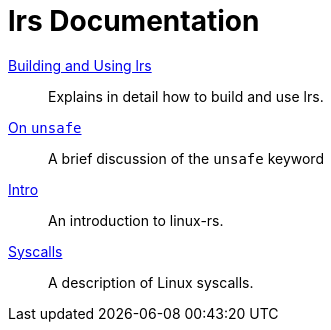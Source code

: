 = lrs Documentation
ifdef::env-github[:outfilesuffix: .adoc]

<<building_and_using# ,Building and Using lrs>>:: Explains in detail how to
build and use lrs.
<<on_unsafe# ,On `unsafe`>>:: A brief discussion of the `unsafe` keyword
<<intro# ,Intro>>:: An introduction to linux-rs.
link:syscalls.html[Syscalls]:: A description of Linux syscalls.
